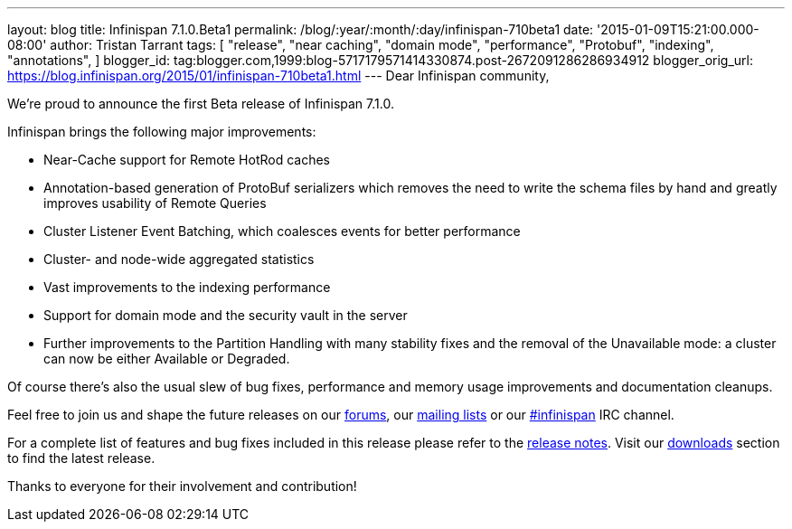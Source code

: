 ---
layout: blog
title: Infinispan 7.1.0.Beta1
permalink: /blog/:year/:month/:day/infinispan-710beta1
date: '2015-01-09T15:21:00.000-08:00'
author: Tristan Tarrant
tags: [ "release",
"near caching",
"domain mode",
"performance",
"Protobuf",
"indexing",
"annotations",
]
blogger_id: tag:blogger.com,1999:blog-5717179571414330874.post-2672091286286934912
blogger_orig_url: https://blog.infinispan.org/2015/01/infinispan-710beta1.html
---
Dear Infinispan community,

We're proud to announce the first Beta release of Infinispan 7.1.0.

Infinispan brings the following major improvements:

* Near-Cache support for Remote HotRod caches
* Annotation-based generation of ProtoBuf serializers which removes the
need to write the schema files by hand and greatly improves usability of
Remote Queries
* Cluster Listener Event Batching, which coalesces events for better
performance
* Cluster- and node-wide aggregated statistics
* Vast improvements to the indexing performance
* Support for domain mode and the security vault in the server
* Further improvements to the Partition Handling with many stability
fixes and the removal of the Unavailable mode: a cluster can now be
either Available or Degraded.

Of course there's also the usual slew of bug fixes, performance and
memory usage improvements and documentation cleanups.

Feel free to join us and shape the future releases on our
http://www.jboss.org/infinispan/forums[forums], our
https://lists.jboss.org/mailman/listinfo/infinispan-dev[mailing lists]
or our http://webchat.freenode.net/?channels=%23infinispan[#infinispan]
IRC channel.

For a complete list of features and bug fixes included in this release
please refer to the
https://issues.jboss.org/secure/ReleaseNote.jspa?projectId=12310799&version=12325979[release
notes]. Visit our http://infinispan.org/download/[downloads] section to
find the latest release.

Thanks to everyone for their involvement and contribution!

